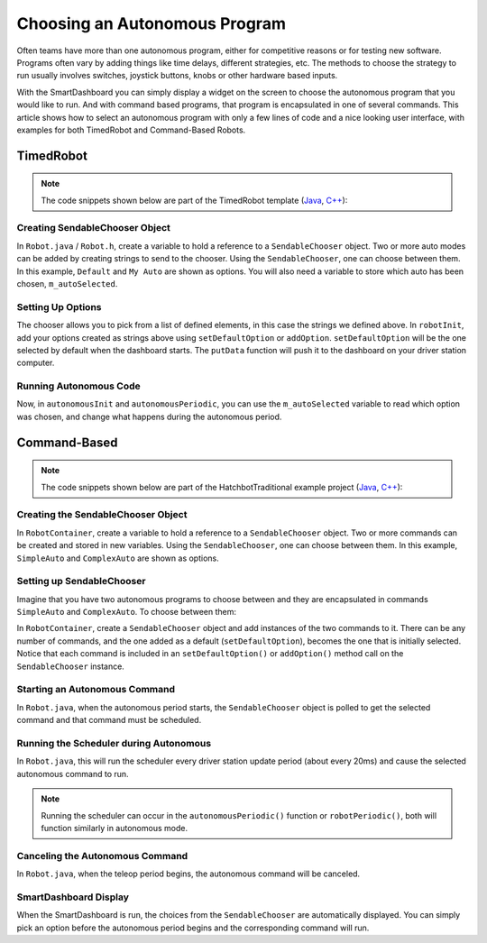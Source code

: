 Choosing an Autonomous Program
==============================

Often teams have more than one autonomous program, either for competitive reasons or for testing new software. Programs often vary by adding things like time delays, different strategies, etc. The methods to choose the strategy to run usually involves switches, joystick buttons, knobs or other hardware based inputs.

With the SmartDashboard you can simply display a widget on the screen to choose the autonomous program that you would like to run. And with command based programs, that program is encapsulated in one of several commands. This article shows how to select an autonomous program with only a few lines of code and a nice looking user interface, with examples for both TimedRobot and Command-Based Robots.

TimedRobot
----------

.. note:: The code snippets shown below are part of the TimedRobot template (`Java <https://github.com/wpilibsuite/allwpilib/tree/main/wpilibjExamples/src/main/java/edu/wpi/first/wpilibj/templates/timed>`__, `C++ <https://github.com/wpilibsuite/allwpilib/tree/main/wpilibcExamples/src/main/cpp/templates/timed>`__):

Creating SendableChooser Object
^^^^^^^^^^^^^^^^^^^^^^^^^^^^^^^^^^^

In ``Robot.java`` / ``Robot.h``, create a variable to hold a reference to a ``SendableChooser`` object. Two or more auto modes can be added by creating strings to send to the chooser. Using the ``SendableChooser``, one can choose between them. In this example, ``Default`` and ``My Auto`` are shown as options. You will also need a variable to store which auto has been chosen, ``m_autoSelected``.

.. tabs::

  .. group-tab:: Java

    .. remoteliteralinclude:: https://raw.githubusercontent.com/wpilibsuite/allwpilib/main/wpilibjExamples/src/main/java/edu/wpi/first/wpilibj/templates/timed/Robot.java
      :language: java
      :lines: 18-21

  .. group-tab:: C++

    .. remoteliteralinclude:: https://raw.githubusercontent.com/wpilibsuite/allwpilib/main/wpilibcExamples/src/main/cpp/templates/timed/include/Robot.h
      :language: c++
      :lines: 28-31

Setting Up Options
^^^^^^^^^^^^^^^^^^^^^^^^^^

The chooser allows you to pick from a list of defined elements, in this case the strings we defined above. In ``robotInit``, add your options created as strings above using ``setDefaultOption`` or ``addOption``. ``setDefaultOption`` will be the one selected by default when the dashboard starts. The ``putData`` function will push it to the dashboard on your driver station computer.

.. tabs::

  .. group-tab:: Java

    .. remoteliteralinclude:: https://raw.githubusercontent.com/wpilibsuite/allwpilib/main/wpilibjExamples/src/main/java/edu/wpi/first/wpilibj/templates/timed/Robot.java
      :language: java
      :lines: 28-32

  .. group-tab:: C++

    .. remoteliteralinclude:: https://raw.githubusercontent.com/wpilibsuite/allwpilib/main/wpilibcExamples/src/main/cpp/templates/timed/cpp/Robot.cpp
      :language: c++
      :lines: 11-15

Running Autonomous Code
^^^^^^^^^^^^^^^^^^^^^^^

Now, in ``autonomousInit`` and ``autonomousPeriodic``, you can use the ``m_autoSelected`` variable to read which option was chosen, and change what happens during the autonomous period.

.. tabs::

  .. group-tab:: Java

    .. remoteliteralinclude:: https://raw.githubusercontent.com/wpilibsuite/allwpilib/main/wpilibjExamples/src/main/java/edu/wpi/first/wpilibj/templates/timed/Robot.java
      :language: java
      :lines: 54-73

  .. group-tab:: C++

    .. remoteliteralinclude:: https://raw.githubusercontent.com/wpilibsuite/allwpilib/main/wpilibcExamples/src/main/cpp/templates/timed/cpp/Robot.cpp
      :language: c++
      :lines: 38-57


Command-Based
-------------

.. note:: The code snippets shown below are part of the HatchbotTraditional example project (`Java <https://github.com/wpilibsuite/allwpilib/tree/main/wpilibjExamples/src/main/java/edu/wpi/first/wpilibj/examples/hatchbottraditional>`__, `C++ <https://github.com/wpilibsuite/allwpilib/tree/main/wpilibcExamples/src/main/cpp/examples/HatchbotTraditional>`__):

Creating the SendableChooser Object
^^^^^^^^^^^^^^^^^^^^^^^^^^^^^^^^^^^

In ``RobotContainer``, create a variable to hold a reference to a ``SendableChooser`` object. Two or more commands can be created and stored in new variables. Using the ``SendableChooser``, one can choose between them. In this example, ``SimpleAuto`` and ``ComplexAuto`` are shown as options.

.. tabs::

  .. group-tab:: Java

    .. remoteliteralinclude:: https://raw.githubusercontent.com/wpilibsuite/allwpilib/v2023.1.1/wpilibjExamples/src/main/java/edu/wpi/first/wpilibj/examples/hatchbottraditional/RobotContainer.java
      :language: java
      :lines: 37-47

  .. group-tab:: C++

    .. remoteliteralinclude:: https://raw.githubusercontent.com/wpilibsuite/allwpilib/v2023.1.1/wpilibcExamples/src/main/cpp/examples/HatchbotTraditional/include/RobotContainer.h
      :language: c++
      :lines: 38-44

Setting up SendableChooser
^^^^^^^^^^^^^^^^^^^^^^^^^^

Imagine that you have two autonomous programs to choose between and they are encapsulated in commands ``SimpleAuto`` and ``ComplexAuto``. To choose between them:

In ``RobotContainer``, create a ``SendableChooser`` object and add instances of the two commands to it. There can be any number of commands, and the one added as a default (``setDefaultOption``), becomes the one that is initially selected. Notice that each command is included in an ``setDefaultOption()`` or ``addOption()`` method call on the ``SendableChooser`` instance.

.. tabs::

  .. code-tab:: java

      // Add commands to the autonomous command chooser
      m_chooser.setDefaultOption("Simple Auto", m_simpleAuto);
      m_chooser.addOption("Complex Auto", m_complexAuto);

      // Put the chooser on the dashboard
      SmartDashboard.putData(m_chooser);

  .. code-tab:: c++

      // Add commands to the autonomous command chooser
      m_chooser.SetDefaultOption("Simple Auto", &m_simpleAuto);
      m_chooser.AddOption("Complex Auto", &m_complexAuto);

      // Put the chooser on the dashboard
      frc::SmartDashboard::PutData(&m_chooser);

Starting an Autonomous Command
^^^^^^^^^^^^^^^^^^^^^^^^^^^^^^

In ``Robot.java``, when the autonomous period starts, the ``SendableChooser`` object is polled to get the selected command and that command must be scheduled.

.. tabs::

  .. group-tab:: Java

    .. remoteliteralinclude:: https://raw.githubusercontent.com/wpilibsuite/allwpilib/v2023.1.1/wpilibjExamples/src/main/java/edu/wpi/first/wpilibj/examples/hatchbottraditional/RobotContainer.java
      :language: java
      :lines: 97-99

    .. remoteliteralinclude:: https://raw.githubusercontent.com/wpilibsuite/allwpilib/v2023.1.1/wpilibjExamples/src/main/java/edu/wpi/first/wpilibj/examples/hatchbottraditional/Robot.java
      :language: java
      :lines: 58-59,67-72

  .. group-tab:: C++ (Source)

    .. remoteliteralinclude:: https://raw.githubusercontent.com/wpilibsuite/allwpilib/v2023.1.1/wpilibcExamples/src/main/cpp/examples/HatchbotTraditional/cpp/RobotContainer.cpp
      :language: c++
      :lines: 52-55

    .. remoteliteralinclude:: https://raw.githubusercontent.com/wpilibsuite/allwpilib/v2023.1.1/wpilibcExamples/src/main/cpp/examples/HatchbotTraditional/cpp/Robot.cpp
      :language: c++
      :lines: 37-44

Running the Scheduler during Autonomous
^^^^^^^^^^^^^^^^^^^^^^^^^^^^^^^^^^^^^^^

In ``Robot.java``, this will run the scheduler every driver station update period (about every 20ms) and cause the selected autonomous command to run.

.. note:: Running the scheduler can occur in the ``autonomousPeriodic()`` function or ``robotPeriodic()``, both will function similarly in autonomous mode.

.. tabs::

  .. group-tab:: Java

    .. remoteliteralinclude:: https://raw.githubusercontent.com/wpilibsuite/allwpilib/v2023.1.1/wpilibjExamples/src/main/java/edu/wpi/first/wpilibj/examples/hatchbottraditional/Robot.java
      :language: java
      :lines: 40-41,46-47
      :linenos:
      :lineno-start: 40

  .. group-tab:: C++ (Source)

    .. remoteliteralinclude:: https://raw.githubusercontent.com/wpilibsuite/allwpilib/v2023.1.1/wpilibcExamples/src/main/cpp/examples/HatchbotTraditional/cpp/Robot.cpp
      :language: c++
      :lines: 20-22
      :linenos:
      :lineno-start: 20

Canceling the Autonomous Command
^^^^^^^^^^^^^^^^^^^^^^^^^^^^^^^^

In ``Robot.java``, when the teleop period begins, the autonomous command will be canceled.

.. tabs::

  .. group-tab:: Java

    .. remoteliteralinclude:: https://raw.githubusercontent.com/wpilibsuite/allwpilib/v2023.1.1/wpilibjExamples/src/main/java/edu/wpi/first/wpilibj/examples/hatchbottraditional/Robot.java
      :language: java
      :lines: 78-87
      :linenos:
      :lineno-start: 78

  .. group-tab:: C++ (Source)

    .. remoteliteralinclude:: https://raw.githubusercontent.com/wpilibsuite/allwpilib/v2023.1.1/wpilibcExamples/src/main/cpp/examples/HatchbotTraditional/cpp/Robot.cpp
      :language: c++
      :lines: 47-56

SmartDashboard Display
^^^^^^^^^^^^^^^^^^^^^^

.. image:: images/choosing-an-autonomous-program-from-smartdashboard/smartdashboard-display.png
  :alt: SendableChooser shows two selectable autos: Simple Auto and Complex Auto.

When the SmartDashboard is run, the choices from the ``SendableChooser`` are automatically displayed. You can simply pick an option before the autonomous period begins and the corresponding command will run.
